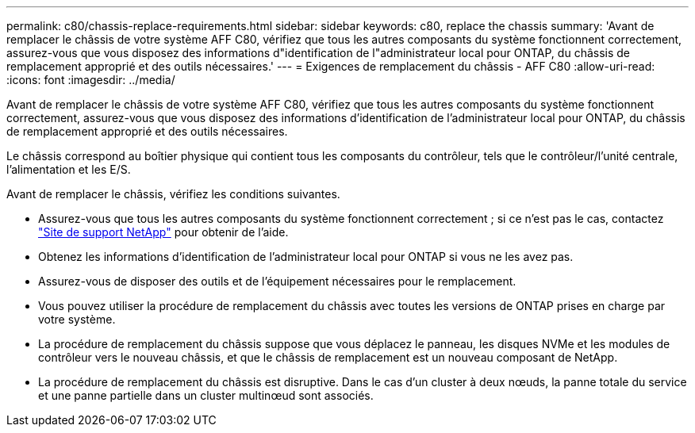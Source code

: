 ---
permalink: c80/chassis-replace-requirements.html 
sidebar: sidebar 
keywords: c80, replace the chassis 
summary: 'Avant de remplacer le châssis de votre système AFF C80, vérifiez que tous les autres composants du système fonctionnent correctement, assurez-vous que vous disposez des informations d"identification de l"administrateur local pour ONTAP, du châssis de remplacement approprié et des outils nécessaires.' 
---
= Exigences de remplacement du châssis - AFF C80
:allow-uri-read: 
:icons: font
:imagesdir: ../media/


[role="lead"]
Avant de remplacer le châssis de votre système AFF C80, vérifiez que tous les autres composants du système fonctionnent correctement, assurez-vous que vous disposez des informations d'identification de l'administrateur local pour ONTAP, du châssis de remplacement approprié et des outils nécessaires.

Le châssis correspond au boîtier physique qui contient tous les composants du contrôleur, tels que le contrôleur/l'unité centrale, l'alimentation et les E/S.

Avant de remplacer le châssis, vérifiez les conditions suivantes.

* Assurez-vous que tous les autres composants du système fonctionnent correctement ; si ce n'est pas le cas, contactez http://mysupport.netapp.com/["Site de support NetApp"^] pour obtenir de l'aide.
* Obtenez les informations d'identification de l'administrateur local pour ONTAP si vous ne les avez pas.
* Assurez-vous de disposer des outils et de l'équipement nécessaires pour le remplacement.
* Vous pouvez utiliser la procédure de remplacement du châssis avec toutes les versions de ONTAP prises en charge par votre système.
* La procédure de remplacement du châssis suppose que vous déplacez le panneau, les disques NVMe et les modules de contrôleur vers le nouveau châssis, et que le châssis de remplacement est un nouveau composant de NetApp.
* La procédure de remplacement du châssis est disruptive. Dans le cas d'un cluster à deux nœuds, la panne totale du service et une panne partielle dans un cluster multinœud sont associés.

